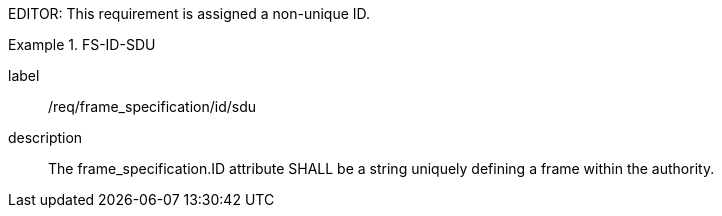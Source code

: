 
EDITOR: This requirement is assigned a non-unique ID.

[requirement]
.FS-ID-SDU
====
[%metadata]
label:: /req/frame_specification/id/sdu
description:: The frame_specification.ID attribute SHALL be a string uniquely defining a frame within the authority.
====
